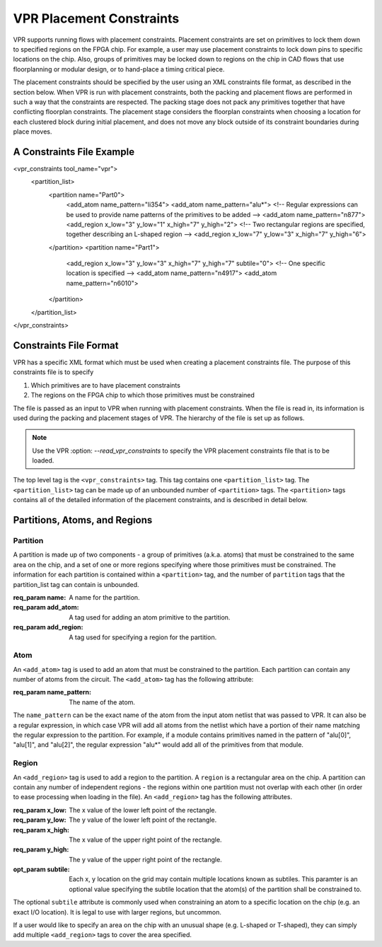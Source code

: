 VPR Placement Constraints
=========================

VPR supports running flows with placement constraints. Placement constraints are set on primitives to lock them down to specified regions on the FPGA chip. For example, a user may use placement constraints to lock down pins to specific locations on the chip. Also, groups of primitives may be locked down to regions on the chip in CAD flows that use floorplanning or modular design, or to hand-place a timing critical piece.

The placement constraints should be specified by the user using an XML constraints file format, as described in the section below. When VPR is run with placement constraints, both the packing and placement flows are performed in such a way that the constraints are respected. The packing stage does not pack any primitives together that have conflicting floorplan constraints. The placement stage considers the floorplan constraints when choosing a location for each clustered block during initial placement, and does not move any block outside of its constraint boundaries during place moves.

A Constraints File Example
--------------------------

.. code-block:: xml
    :caption: An example of a placement constraints file in XML format.
    :linenos:

<vpr_constraints tool_name="vpr">
     <partition_list>
	  <partition name="Part0">
	       <add_atom name_pattern="li354">
	       <add_atom name_pattern="alu*"> <!-- Regular expressions can be used to provide name patterns of the primitives to be added -->
	       <add_atom name_pattern="n877">
	       <add_region x_low="3" y_low="1" x_high="7" y_high="2"> <!-- Two rectangular regions are specified, together describing an L-shaped region -->
	       <add_region x_low="7" y_low="3" x_high="7" y_high="6">
	  </partition>
	  <partition name="Part1">
	       <add_region x_low="3" y_low="3" x_high="7" y_high="7" subtile="0"> <!-- One specific location is specified -->
	       <add_atom name_pattern="n4917">
	       <add_atom name_pattern="n6010">
	  </partition>
     </partition_list>
</vpr_constraints>

.. _end:

Constraints File Format
-----------------------

VPR has a specific XML format which must be used when creating a placement constraints file. The purpose of this constraints file is to specify 

#. Which primitives are to have placement constraints
#. The regions on the FPGA chip to which those primitives must be constrained

The file is passed as an input to VPR when running with placement constraints. When the file is read in, its information is used during the packing and placement stages of VPR. The hierarchy of the file is set up as follows.

.. note:: Use the VPR :option: `--read_vpr_constraints` to specify the VPR placement constraints file that is to be loaded. 

The top level tag is the ``<vpr_constraints>`` tag. This tag contains one ``<partition_list>`` tag. The ``<partition_list>`` tag can be made up of an unbounded number of ``<partition>`` tags. The ``<partition>`` tags contains all of the detailed information of the placement constraints, and is described in detail below.

Partitions, Atoms, and Regions
------------------------------

Partition
^^^^^^^^^

A partition is made up of two components - a group of primitives (a.k.a. atoms) that must be constrained to the same area on the chip, and a set of one or more regions specifying where those primitives must be constrained. The information for each partition is contained within a ``<partition>`` tag, and the number of ``partition`` tags that the partition_list tag can contain is unbounded. 

:req_param name:
   A name for the partition.

:req_param add_atom:
   A tag used for adding an atom primitive to the partition.

:req_param add_region:
   A tag used for specifying a region for the partition.

Atom 
^^^^

An ``<add_atom>`` tag is used to add an atom that must be constrained to the partition. Each partition can contain any number of atoms from the circuit. The ``<add_atom>`` tag has the following attribute:

:req_param name_pattern:
   The name of the atom.

The ``name_pattern`` can be the exact name of the atom from the input atom netlist that was passed to VPR. It can also be a regular expression, in which case VPR will add all atoms from the netlist which have a portion of their name matching the regular expression to the partition. For example, if a module contains primitives named in the pattern of "alu[0]", "alu[1]", and "alu[2]", the regular expression "alu*" would add all of the primitives from that module.

Region
^^^^^^

An ``<add_region>`` tag is used to add a region to the partition. A ``region`` is a rectangular area on the chip. A partition can contain any number of independent regions - the regions within one partition must not overlap with each other (in order to ease processing when loading in the file). An ``<add_region>`` tag has the following attributes.

:req_param x_low:
   The x value of the lower left point of the rectangle.

:req_param y_low:
   The y value of the lower left point of the rectangle.

:req_param x_high:
   The x value of the upper right point of the rectangle.

:req_param y_high:
   The y value of the upper right point of the rectangle.

:opt_param subtile:
   Each x, y location on the grid may contain multiple locations known as subtiles. This paramter is an optional value specifying the subtile location that the atom(s) of the partition shall be constrained to.

The optional ``subtile`` attribute is commonly used when constraining an atom to a specific location on the chip (e.g. an exact I/O location). It is legal to use with larger regions, but uncommon.

If a user would like to specify an area on the chip with an unusual shape (e.g. L-shaped or T-shaped), they can simply add multiple ``<add_region>`` tags to cover the area specified.








